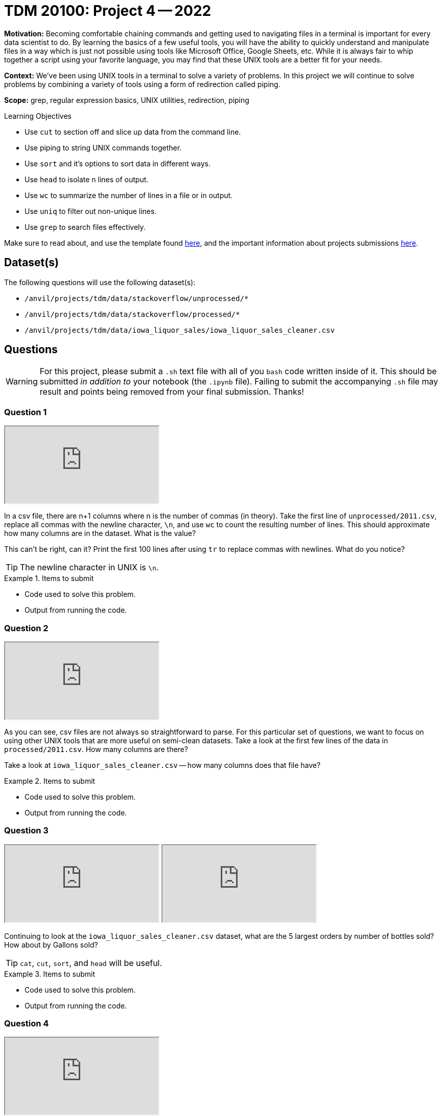 = TDM 20100: Project 4 -- 2022

**Motivation:** Becoming comfortable chaining commands and getting used to navigating files in a terminal is important for every data scientist to do. By learning the basics of a few useful tools, you will have the ability to quickly understand and manipulate files in a way which is just not possible using tools like Microsoft Office, Google Sheets, etc. While it is always fair to whip together a script using your favorite language, you may find that these UNIX tools are a better fit for your needs.

**Context:** We've been using UNIX tools in a terminal to solve a variety of problems. In this project we will continue to solve problems by combining a variety of tools using a form of redirection called piping. 

**Scope:** grep, regular expression basics, UNIX utilities, redirection, piping

.Learning Objectives
****
- Use `cut` to section off and slice up data from the command line.
- Use piping to string UNIX commands together.
- Use `sort` and it's options to sort data in different ways.
- Use `head` to isolate n lines of output.
- Use `wc` to summarize the number of lines in a file or in output.
- Use `uniq` to filter out non-unique lines.
- Use `grep` to search files effectively.
****

Make sure to read about, and use the template found xref:templates.adoc[here], and the important information about projects submissions xref:submissions.adoc[here].

== Dataset(s)

The following questions will use the following dataset(s):

- `/anvil/projects/tdm/data/stackoverflow/unprocessed/*`
- `/anvil/projects/tdm/data/stackoverflow/processed/*`
- `/anvil/projects/tdm/data/iowa_liquor_sales/iowa_liquor_sales_cleaner.csv`

== Questions

[WARNING]
====
For this project, please submit a `.sh` text file with all of you `bash` code written inside of it. This should be submitted _in addition to_ your notebook (the `.ipynb` file). Failing to submit the accompanying `.sh` file may result and points being removed from your final submission. Thanks!
====

=== Question 1

++++
<iframe class="video" src="https://cdnapisec.kaltura.com/html5/html5lib/v2.79.1/mwEmbedFrame.php/p/983291/uiconf_id/29134031/entry_id/1_7xn1j7cv?wid=_983291"></iframe>
++++

In a csv file, there are n+1 columns where n is the number of commas (in theory). Take the first line of `unprocessed/2011.csv`, replace all commas with the newline character, `\n`, and use `wc` to count the resulting number of lines. This should approximate how many columns are in the dataset. What is the value?

This can't be right, can it? Print the first 100 lines after using `tr` to replace commas with newlines. What do you notice?

[TIP]
====
The newline character in UNIX is `\n`.
====

.Items to submit
====
- Code used to solve this problem.
- Output from running the code.
====

=== Question 2

++++
<iframe class="video" src="https://cdnapisec.kaltura.com/html5/html5lib/v2.79.1/mwEmbedFrame.php/p/983291/uiconf_id/29134031/entry_id/1_8bkgq87y?wid=_983291"></iframe>
++++

As you can see, csv files are not always so straightforward to parse. For this particular set of questions, we want to focus on using other UNIX tools that are more useful on semi-clean datasets. Take a look at the first few lines of the data in `processed/2011.csv`. How many columns are there?

Take a look at `iowa_liquor_sales_cleaner.csv` -- how many columns does that file have?

.Items to submit
====
- Code used to solve this problem.
- Output from running the code.
====

=== Question 3

++++
<iframe class="video" src="https://cdnapisec.kaltura.com/html5/html5lib/v2.79.1/mwEmbedFrame.php/p/983291/uiconf_id/29134031/entry_id/1_h50hc11a?wid=_983291"></iframe>
++++

++++
<iframe class="video" src="https://cdnapisec.kaltura.com/html5/html5lib/v2.79.1/mwEmbedFrame.php/p/983291/uiconf_id/29134031/entry_id/1_shmmqrtb?wid=_983291"></iframe>
++++

Continuing to look at the `iowa_liquor_sales_cleaner.csv` dataset, what are the 5 largest orders by number of bottles sold? How about by Gallons sold? 

[TIP]
====
`cat`, `cut`, `sort`, and `head` will be useful.
====

.Items to submit
====
- Code used to solve this problem.
- Output from running the code.
====

=== Question 4

++++
<iframe class="video" src="https://cdnapisec.kaltura.com/html5/html5lib/v2.79.1/mwEmbedFrame.php/p/983291/uiconf_id/29134031/entry_id/1_jujp467m?wid=_983291"></iframe>
++++

What are the different sizes (in ml) that a bottle of liquor comes in?

.Items to submit
====
- Code used to solve this problem.
- Output from running the code.
====

=== Question 5

++++
<iframe class="video" src="https://cdnapisec.kaltura.com/html5/html5lib/v2.79.1/mwEmbedFrame.php/p/983291/uiconf_id/29134031/entry_id/1_ie2xt65f?wid=_983291"></iframe>
++++

++++
<iframe class="video" src="https://cdnapisec.kaltura.com/html5/html5lib/v2.79.1/mwEmbedFrame.php/p/983291/uiconf_id/29134031/entry_id/1_v7vm4kov?wid=_983291"></iframe>
++++

++++
<iframe class="video" src="https://cdnapisec.kaltura.com/html5/html5lib/v2.79.1/mwEmbedFrame.php/p/983291/uiconf_id/29134031/entry_id/1_wkdg894n?wid=_983291"></iframe>
++++

https://en.wikipedia.org/wiki/Benford%27s_law[Benford's law] states that the leading digit in real-life sets of numerical data, the leading digit is likely to follow a distinct distribution (see the plot in the https://en.wikipedia.org/wiki/Benford%27s_law[provided link]). By this logic, the dollar amount in the orders should roughly match this, right? 

Use any available `bash` tools you'd like to get a good idea of the count or percentage of the sales (in dollars) by starting digit. Are the results expected? Could there be some "funny business" going on? Write 1-2 sentences explaining what you think.

.Items to submit
====
- Code used to solve this problem.
- Output from running the code.
====

[WARNING]
====
_Please_ make sure to double check that your submission is complete, and contains all of your code and output before submitting. If you are on a spotty internet connection, it is recommended to download your submission after submitting it to make sure what you _think_ you submitted, was what you _actually_ submitted.
                                                                                                                             
In addition, please review our xref:submissions.adoc[submission guidelines] before submitting your project.
====
